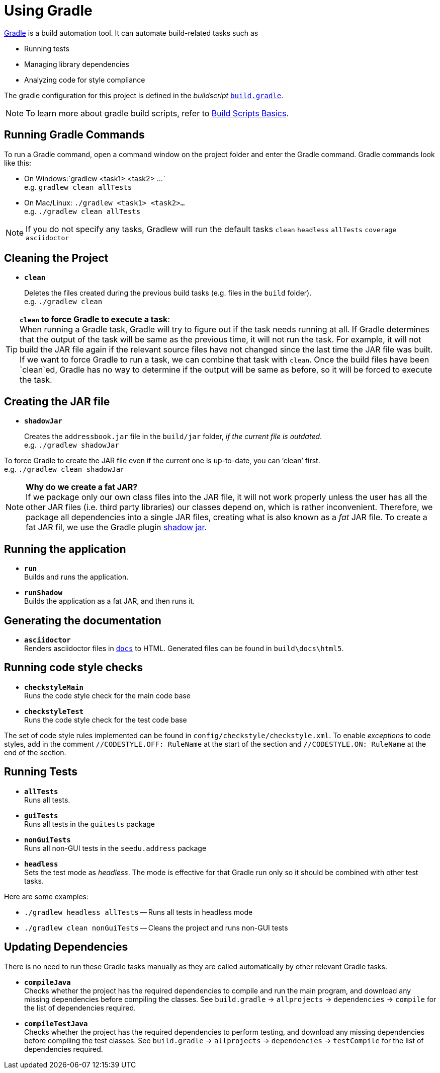 = Using Gradle

https://gradle.org/[Gradle] is a build automation tool. It can automate
build-related tasks such as

* Running tests
* Managing library dependencies
* Analyzing code for style compliance

The gradle configuration for this project is defined in the _buildscript_ link:../build.gradle[`build.gradle`].

[NOTE]
====
To learn more about gradle build scripts,
refer to https://docs.gradle.org/current/userguide/tutorial_using_tasks.html[Build Scripts Basics].
====

== Running Gradle Commands

To run a Gradle command, open a command window on the project folder and enter the Gradle command.
Gradle commands look like this:

* On Windows:`gradlew <task1> <task2> ...` +
e.g. `gradlew clean allTests`
* On Mac/Linux: `./gradlew <task1> <task2>...` +
e.g. `./gradlew clean allTests`

[NOTE]
====
If you do not specify any tasks, Gradlew will run the default tasks
`clean` `headless` `allTests` `coverage` `asciidoctor`
====

== Cleaning the Project

* *`clean`*
+
Deletes the files created during the previous build tasks (e.g. files in the `build` folder). +
e.g. `./gradlew clean`

[TIP]
====
**`clean` to force Gradle to execute a task**: +
When running a Gradle task, Gradle will try to figure out if the task needs running at all.
If Gradle determines that the output of the task will be same as the previous time, it will not run the task.
For example, it will not build the JAR file again
if the relevant source files have not changed since the last time the JAR file was built.
If we want to force Gradle to run a task, we can combine that task with `clean`.
Once the build files have been `clean`ed, Gradle has no way to determine if the output will be same as before,
so it will be forced to execute the task.
====

== Creating the JAR file

* *`shadowJar`*
+
Creates the `addressbook.jar` file in the `build/jar` folder,
__if the current file is outdated__. +
e.g. `./gradlew shadowJar`

[role="details"]
====
To force Gradle to create the JAR file even if the current one is up-to-date, you can '`clean`' first. +
e.g. `./gradlew clean shadowJar`
====

[NOTE]
====
*Why do we create a fat JAR?* +
If we package only our own class files into the JAR file, it will not work properly
unless the user has all the other JAR files (i.e. third party libraries) our classes depend on,
which is rather inconvenient.
Therefore, we package all dependencies into a single JAR files, creating what is also known as a _fat_ JAR file.
To create a fat JAR fil, we use the Gradle plugin https://github.com/johnrengelman/shadow[shadow jar].
====

== Running the application

* *`run`* +
Builds and runs the application.
* *`runShadow`* +
Builds the application as a fat JAR, and then runs it.


== Generating the documentation

* *`asciidoctor`* +
Renders asciidoctor files in link:../docs[`docs`] to HTML. 
Generated files can be found in `build\docs\html5`.

== Running code style checks

* **`checkstyleMain`** +
Runs the code style check for the main code base
* **`checkstyleTest`** +
Runs the code style check for the test code base

The set of code style rules implemented can be found in `config/checkstyle/checkstyle.xml`.
To enable _exceptions_ to code styles,
add in the comment `//CODESTYLE.OFF: RuleName` at the start of the section
and `//CODESTYLE.ON: RuleName` at the end of the section.

== Running Tests

* **`allTests`** +
Runs all tests.
* **`guiTests`** +
Runs all tests in the `guitests` package
* **`nonGuiTests`** +
Runs all non-GUI tests in the `seedu.address` package
* **`headless`** +
Sets the test mode as __headless__. The mode is
effective for that Gradle run only so it should be combined with other
test tasks.

Here are some examples:

* `./gradlew headless allTests` -- Runs all tests in headless mode
* `./gradlew clean nonGuiTests` -- Cleans the project and runs non-GUI
tests

== Updating Dependencies

There is no need to run these Gradle tasks manually
as they are called automatically by other relevant Gradle tasks.

* **`compileJava`** +
Checks whether the project has the required dependencies to compile and run the main program,
and download any missing dependencies before compiling the classes.
See `build.gradle` -> `allprojects` -> `dependencies` -> `compile` for the list of dependencies required.
* **`compileTestJava`** +
Checks whether the project has the required dependencies to perform testing,
and download any missing dependencies before compiling the test classes.
See `build.gradle` -> `allprojects` -> `dependencies` -> `testCompile` for the list of dependencies required.
